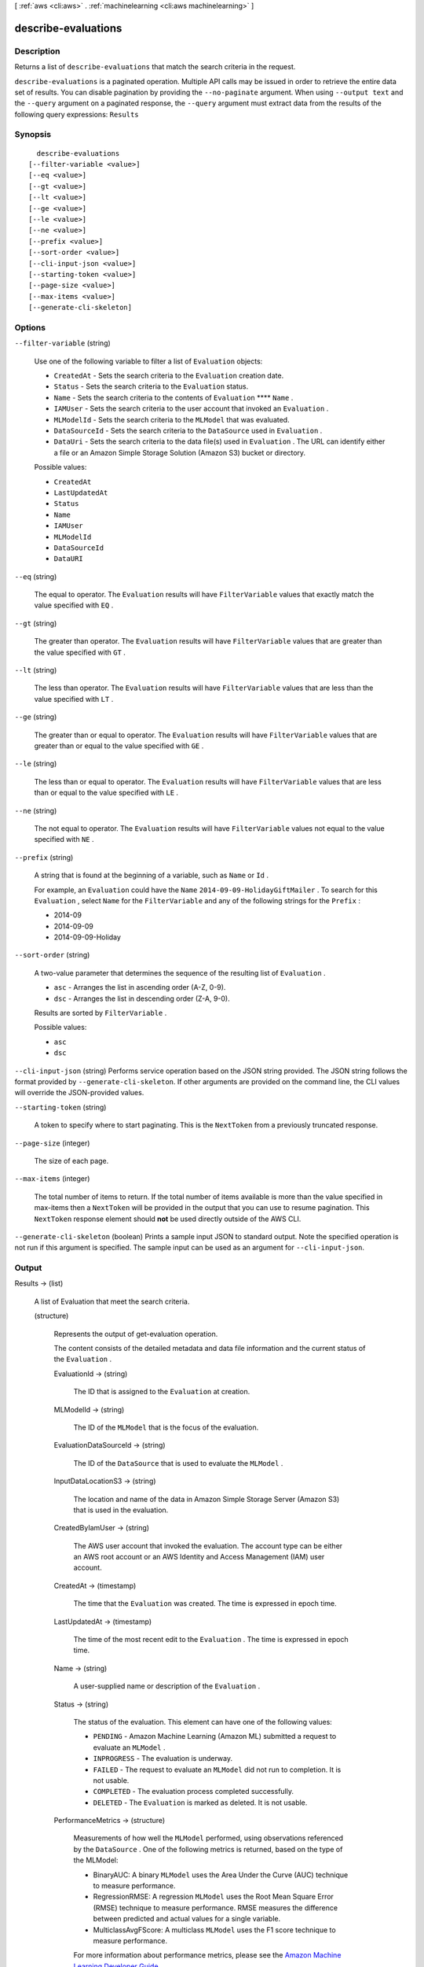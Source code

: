 [ :ref:`aws <cli:aws>` . :ref:`machinelearning <cli:aws machinelearning>` ]

.. _cli:aws machinelearning describe-evaluations:


********************
describe-evaluations
********************



===========
Description
===========



Returns a list of ``describe-evaluations`` that match the search criteria in the request.



``describe-evaluations`` is a paginated operation. Multiple API calls may be issued in order to retrieve the entire data set of results. You can disable pagination by providing the ``--no-paginate`` argument.
When using ``--output text`` and the ``--query`` argument on a paginated response, the ``--query`` argument must extract data from the results of the following query expressions: ``Results``


========
Synopsis
========

::

    describe-evaluations
  [--filter-variable <value>]
  [--eq <value>]
  [--gt <value>]
  [--lt <value>]
  [--ge <value>]
  [--le <value>]
  [--ne <value>]
  [--prefix <value>]
  [--sort-order <value>]
  [--cli-input-json <value>]
  [--starting-token <value>]
  [--page-size <value>]
  [--max-items <value>]
  [--generate-cli-skeleton]




=======
Options
=======

``--filter-variable`` (string)


  Use one of the following variable to filter a list of ``Evaluation`` objects:

   

   
  * ``CreatedAt`` - Sets the search criteria to the ``Evaluation`` creation date.
   
  * ``Status`` - Sets the search criteria to the ``Evaluation`` status.
   
  * ``Name`` - Sets the search criteria to the contents of ``Evaluation``  ****  ``Name`` .
   
  * ``IAMUser`` - Sets the search criteria to the user account that invoked an ``Evaluation`` .
   
  * ``MLModelId`` - Sets the search criteria to the ``MLModel`` that was evaluated.
   
  * ``DataSourceId`` - Sets the search criteria to the ``DataSource`` used in ``Evaluation`` .
   
  * ``DataUri`` - Sets the search criteria to the data file(s) used in ``Evaluation`` . The URL can identify either a file or an Amazon Simple Storage Solution (Amazon S3) bucket or directory.
   

  

  Possible values:

  
  *   ``CreatedAt``

  
  *   ``LastUpdatedAt``

  
  *   ``Status``

  
  *   ``Name``

  
  *   ``IAMUser``

  
  *   ``MLModelId``

  
  *   ``DataSourceId``

  
  *   ``DataURI``

  

  

``--eq`` (string)


  The equal to operator. The ``Evaluation`` results will have ``FilterVariable`` values that exactly match the value specified with ``EQ`` .

  

``--gt`` (string)


  The greater than operator. The ``Evaluation`` results will have ``FilterVariable`` values that are greater than the value specified with ``GT`` .

  

``--lt`` (string)


  The less than operator. The ``Evaluation`` results will have ``FilterVariable`` values that are less than the value specified with ``LT`` .

  

``--ge`` (string)


  The greater than or equal to operator. The ``Evaluation`` results will have ``FilterVariable`` values that are greater than or equal to the value specified with ``GE`` . 

  

``--le`` (string)


  The less than or equal to operator. The ``Evaluation`` results will have ``FilterVariable`` values that are less than or equal to the value specified with ``LE`` .

  

``--ne`` (string)


  The not equal to operator. The ``Evaluation`` results will have ``FilterVariable`` values not equal to the value specified with ``NE`` .

  

``--prefix`` (string)


  A string that is found at the beginning of a variable, such as ``Name`` or ``Id`` .

   

  For example, an ``Evaluation`` could have the ``Name``  ``2014-09-09-HolidayGiftMailer`` . To search for this ``Evaluation`` , select ``Name`` for the ``FilterVariable`` and any of the following strings for the ``Prefix`` : 

   

   
  * 2014-09
   
  * 2014-09-09
   
  * 2014-09-09-Holiday
   

  

``--sort-order`` (string)


  A two-value parameter that determines the sequence of the resulting list of ``Evaluation`` .

   

   
  * ``asc`` - Arranges the list in ascending order (A-Z, 0-9).
   
  * ``dsc`` - Arranges the list in descending order (Z-A, 9-0).
   

   

  Results are sorted by ``FilterVariable`` .

  

  Possible values:

  
  *   ``asc``

  
  *   ``dsc``

  

  

``--cli-input-json`` (string)
Performs service operation based on the JSON string provided. The JSON string follows the format provided by ``--generate-cli-skeleton``. If other arguments are provided on the command line, the CLI values will override the JSON-provided values.

``--starting-token`` (string)
 

  A token to specify where to start paginating. This is the ``NextToken`` from a previously truncated response.

   

``--page-size`` (integer)
 

  The size of each page.

   

  

  

``--max-items`` (integer)
 

  The total number of items to return. If the total number of items available is more than the value specified in max-items then a ``NextToken`` will be provided in the output that you can use to resume pagination. This ``NextToken`` response element should **not** be used directly outside of the AWS CLI.

   

``--generate-cli-skeleton`` (boolean)
Prints a sample input JSON to standard output. Note the specified operation is not run if this argument is specified. The sample input can be used as an argument for ``--cli-input-json``.



======
Output
======

Results -> (list)

  

  A list of  Evaluation that meet the search criteria. 

  

  (structure)

    

    Represents the output of  get-evaluation operation. 

     

    The content consists of the detailed metadata and data file information and the current status of the ``Evaluation`` .

    

    EvaluationId -> (string)

      

      The ID that is assigned to the ``Evaluation`` at creation.

      

      

    MLModelId -> (string)

      

      The ID of the ``MLModel`` that is the focus of the evaluation.

      

      

    EvaluationDataSourceId -> (string)

      

      The ID of the ``DataSource`` that is used to evaluate the ``MLModel`` .

      

      

    InputDataLocationS3 -> (string)

      

      The location and name of the data in Amazon Simple Storage Server (Amazon S3) that is used in the evaluation.

      

      

    CreatedByIamUser -> (string)

      

      The AWS user account that invoked the evaluation. The account type can be either an AWS root account or an AWS Identity and Access Management (IAM) user account.

      

      

    CreatedAt -> (timestamp)

      

      The time that the ``Evaluation`` was created. The time is expressed in epoch time.

      

      

    LastUpdatedAt -> (timestamp)

      

      The time of the most recent edit to the ``Evaluation`` . The time is expressed in epoch time.

      

      

    Name -> (string)

      

      A user-supplied name or description of the ``Evaluation`` . 

      

      

    Status -> (string)

      

      The status of the evaluation. This element can have one of the following values:

       

       
      * ``PENDING`` - Amazon Machine Learning (Amazon ML) submitted a request to evaluate an ``MLModel`` .
       
      * ``INPROGRESS`` - The evaluation is underway.
       
      * ``FAILED`` - The request to evaluate an ``MLModel`` did not run to completion. It is not usable.
       
      * ``COMPLETED`` - The evaluation process completed successfully.
       
      * ``DELETED`` - The ``Evaluation`` is marked as deleted. It is not usable.
       

      

      

    PerformanceMetrics -> (structure)

      

      Measurements of how well the ``MLModel`` performed, using observations referenced by the ``DataSource`` . One of the following metrics is returned, based on the type of the MLModel: 

       

       
      * BinaryAUC: A binary ``MLModel`` uses the Area Under the Curve (AUC) technique to measure performance.  
       
      * RegressionRMSE: A regression ``MLModel`` uses the Root Mean Square Error (RMSE) technique to measure performance. RMSE measures the difference between predicted and actual values for a single variable. 
       
      * MulticlassAvgFScore: A multiclass ``MLModel`` uses the F1 score technique to measure performance.  
       

       

      For more information about performance metrics, please see the `Amazon Machine Learning Developer Guide`_ . 

      

      Properties -> (map)

        

        key -> (string)

          

          

        value -> (string)

          

          

        

      

    Message -> (string)

      

      A description of the most recent details about evaluating the ``MLModel`` .

      

      

    

  

NextToken -> (string)

  

  The ID of the next page in the paginated results that indicates at least one more page follows.

  

  



.. _Amazon Machine Learning Developer Guide: http://docs.aws.amazon.com/machine-learning/latest/dg
